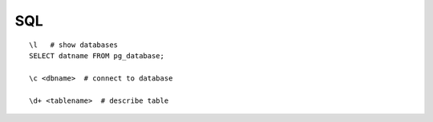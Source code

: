 SQL
===

::

     \l   # show databases
     SELECT datname FROM pg_database;

     \c <dbname>  # connect to database

     \d+ <tablename>  # describe table


     
